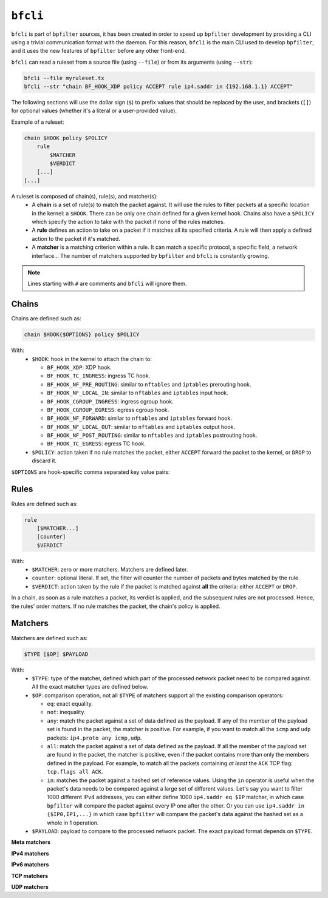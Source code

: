 ``bfcli``
=========

``bfcli`` is part of ``bpfilter`` sources, it has been created in order to speed up ``bpfilter`` development by providing a CLI using a trivial communication format with the daemon. For this reason, ``bfcli`` is the main CLI used to develop ``bpfilter``, and it uses the new features of ``bpfilter`` before any other front-end.

``bfcli`` can read a ruleset from a source file (using ``--file``) or from its arguments (using ``--str``):

.. code:: shell

    bfcli --file myruleset.tx
    bfcli --str "chain BF_HOOK_XDP policy ACCEPT rule ip4.saddr in {192.168.1.1} ACCEPT"

The following sections will use the dollar sign (``$``) to prefix values that should be replaced by the user, and brackets (``[]``) for optional values (whether it's a literal or a user-provided value).

Example of a ruleset:

.. code-block:: shell

    chain $HOOK policy $POLICY
        rule
            $MATCHER
            $VERDICT
        [...]
    [...]

A ruleset is composed of chain(s), rule(s), and matcher(s):
  - A **chain** is a set of rule(s) to match the packet against. It will use the rules to filter packets at a specific location in the kernel: a ``$HOOK``. There can be only one chain defined for a given kernel hook. Chains also have a ``$POLICY`` which specify the action to take with the packet if none of the rules matches.
  - A **rule** defines an action to take on a packet if it matches all its specified criteria. A rule will then apply a defined action to the packet if it's matched.
  - A **matcher** is a matching criterion within a rule. It can match a specific protocol, a specific field, a network interface... The number of matchers supported by ``bpfilter`` and ``bfcli`` is constantly growing.

.. note::

    Lines starting with ``#`` are comments and ``bfcli`` will ignore them.


Chains
------

Chains are defined such as:

.. code:: shell

    chain $HOOK{$OPTIONS} policy $POLICY

With:
  - ``$HOOK``: hook in the kernel to attach the chain to:

    - ``BF_HOOK_XDP``: XDP hook.
    - ``BF_HOOK_TC_INGRESS``: ingress TC hook.
    - ``BF_HOOK_NF_PRE_ROUTING``: similar to ``nftables`` and ``iptables`` prerouting hook.
    - ``BF_HOOK_NF_LOCAL_IN``: similar to ``nftables`` and ``iptables`` input hook.
    - ``BF_HOOK_CGROUP_INGRESS``: ingress cgroup hook.
    - ``BF_HOOK_CGROUP_EGRESS``: egress cgroup hook.
    - ``BF_HOOK_NF_FORWARD``: similar to ``nftables`` and ``iptables`` forward hook.
    - ``BF_HOOK_NF_LOCAL_OUT``: similar to ``nftables`` and ``iptables`` output hook.
    - ``BF_HOOK_NF_POST_ROUTING``: similar to ``nftables`` and ``iptables`` postrouting hook.
    - ``BF_HOOK_TC_EGRESS``: egress TC hook.

  - ``$POLICY``: action taken if no rule matches the packet, either ``ACCEPT`` forward the packet to the kernel, or ``DROP`` to discard it.

``$OPTIONS`` are hook-specific comma separated key value pairs:

.. flat-table::
   :header-rows: 1
   :widths: 2 2 12
   :fill-cells:

   * - Option
     - Supported hooks
     - Notes
   * - ``ifindex=$IFINDEX``
     - ``BF_HOOK_XDP``, ``BF_HOOK_TC_INGRESS``, ``BF_HOOK_TC_EGRESS``
     - Interface index to attach the program to.
   * - ``cgroup=$CGROUP_PATH``
     - ``BF_HOOK_CGROUP_INGRESS``, ``BF_HOOK_CGROUP_EGRESS``
     - Path to the cgroup to attach to.


Rules
-----

Rules are defined such as:

.. code:: shell

    rule
        [$MATCHER...]
        [counter]
        $VERDICT

With:
  - ``$MATCHER``: zero or more matchers. Matchers are defined later.
  - ``counter``: optional literal. If set, the filter will counter the number of packets and bytes matched by the rule.
  - ``$VERDICT``: action taken by the rule if the packet is matched against **all** the criteria: either ``ACCEPT`` or ``DROP``.

In a chain, as soon as a rule matches a packet, its verdict is applied, and the subsequent rules are not processed. Hence, the rules' order matters. If no rule matches the packet, the chain's policy is applied.


Matchers
--------

Matchers are defined such as:

.. code:: shell

    $TYPE [$OP] $PAYLOAD

With:
  - ``$TYPE``: type of the matcher, defined which part of the processed network packet need to be compared against. All the exact matcher types are defined below.
  - ``$OP``: comparison operation, not all ``$TYPE`` of matchers support all the existing comparison operators:

    - ``eq``: exact equality.
    - ``not``: inequality.
    - ``any``: match the packet against a set of data defined as the payload. If any of the member of the payload set is found in the packet, the matcher is positive. For example, if you want to match all the ``icmp`` and ``udp`` packets: ``ip4.proto any icmp,udp``.
    - ``all``: match the packet against a set of data defined as the payload. If all the member of the payload set are found in the packet, the matcher is positive, even if the packet contains more than only the members defined in the payload. For example, to match all the packets containing *at least* the ``ACK`` TCP flag: ``tcp.flags all ACK``.
    - ``in``: matches the packet against a hashed set of reference values. Using the ``in`` operator is useful when the packet's data needs to be compared against a large set of different values. Let's say you want to filter 1000 different IPv4 addresses, you can either define 1000 ``ip4.saddr eq $IP`` matcher, in which case ``bpfilter`` will compare the packet against every IP one after the other. Or you can use ``ip4.saddr in {$IP0,IP1,...}`` in which case ``bpfilter`` will compare the packet's data against the hashed set as a whole in 1 operation.

  - ``$PAYLOAD``: payload to compare to the processed network packet. The exact payload format depends on ``$TYPE``.


**Meta matchers**

.. flat-table::
    :header-rows: 1
    :widths: 2 2 1 4 12
    :fill-cells:

    * - Matches
      - Type
      - Operator
      - Payload
      - Notes
    * - Interface index
      - ``meta.ifindex``
      - ``eq``
      - ``$IFINDEX``
      - For chains attached to an ingress hook, ``$IFINDEX`` is the input interface index. For chains attached to an egress hook, ``$IFINDEX`` is the output interface index.
    * - L3 protocol
      - ``meta.l3_proto``
      - ``eq``
      - ``$PROTOCOL``
      - ``ipv4`` and ``ipv6`` are supported.
    * - L4 protocol
      - ``meta.l4_proto``
      - ``eq``
      - ``$PROTOCOL``
      - ``icmp``, ``icmpv6``, ``tcp``, ``udp`` are supported.

**IPv4 matchers**

.. flat-table::
    :header-rows: 1
    :widths: 2 2 1 4 12
    :fill-cells:

    * - Matches
      - Type
      - Operator
      - Payload
      - Notes
    * - :rspan:`2` Source address
      - :rspan:`2` ``ip4.saddr``
      - ``eq``
      - :rspan:`1` ``$IP/$MASK``
      - :rspan:`1` ``/$MASK`` is optional, ``/32`` is used by default.
    * - ``not``
    * - ``in``
      - ``{$IP[,...]}``
      - Only support ``/32`` mask.
    * - :rspan:`2` Destination address
      - :rspan:`2` ``ip4.daddr``
      - ``eq``
      - :rspan:`1` ``$IP/$MASK``
      - :rspan:`1` ``/$MASK`` is optional, ``/32`` is used by default.
    * - ``not``
    * - ``in``
      - ``{$IP[,...]}``
      - Only support ``/32`` mask.
    * - Protocol
      - ``ip4.proto``
      - ``eq``
      - ``$PROTOCOL``
      - Only ``icmp`` is supported for now, more protocols will be added.


**IPv6 matchers**

.. flat-table::
    :header-rows: 1
    :widths: 2 2 1 4 12
    :fill-cells:

    * - Matches
      - Type
      - Operator
      - Payload
      - Notes
    * - :rspan:`1` Source address
      - :rspan:`1` ``ip6.saddr``
      - ``eq``
      - :rspan:`3` ``$IP/$MASK``
      - :rspan:`3` ``/$MASK`` is optional, `/128` is used by default.
    * - ``not``
    * - :rspan:`1` Destination address
      - :rspan:`1` ``ip6.daddr``
      - ``eq``
    * - ``not``


**TCP matchers**

.. flat-table::
    :header-rows: 1
    :widths: 2 2 1 4 12
    :fill-cells:

    * - Matches
      - Type
      - Operator
      - Payload
      - Notes
    * - :rspan:`1` Source port
      - :rspan:`1` ``tcp.sport``
      - ``eq``
      - :rspan:`1` ``$PORT``
      - :rspan:`3` ``$PORT`` is a valid port value, as a decimal integer.
    * - ``not``
    * - :rspan:`1` Destination port
      - :rspan:`1` ``tcp.dport``
      - ``eq``
      - :rspan:`1` ``$PORT``
    * - ``not``
    * - :rspan:`3` Flags
      - :rspan:`3` ``tcp.flags``
      - ``eq``
      - :rspan:`3` ``$FLAGS``
      - :rspan:`3` ``$FLAGS`` is a comma-separated list of capitalized TCP flags (``FIN``, ``RST``, ``ACK``, ``ECE``, ``SYN``, ``PSH``, ``URG``, ``CWR``).
    * - ``not``
    * - ``any``
    * - ``all``


**UDP matchers**

.. flat-table::
    :header-rows: 1
    :widths: 2 2 1 4 12
    :fill-cells:

    * - Matches
      - Type
      - Operator
      - Payload
      - Notes
    * - :rspan:`1` Source port
      - :rspan:`1` ``udp.sport``
      - ``eq``
      - :rspan:`1` ``$PORT``
      - :rspan:`3` ``$PORT`` is a valid port value, as a decimal integer.
    * - ``not``
    * - :rspan:`1` Destination port
      - :rspan:`1` ``udp.dport``
      - ``eq``
      - :rspan:`1` ``$PORT``
    * - ``not``

